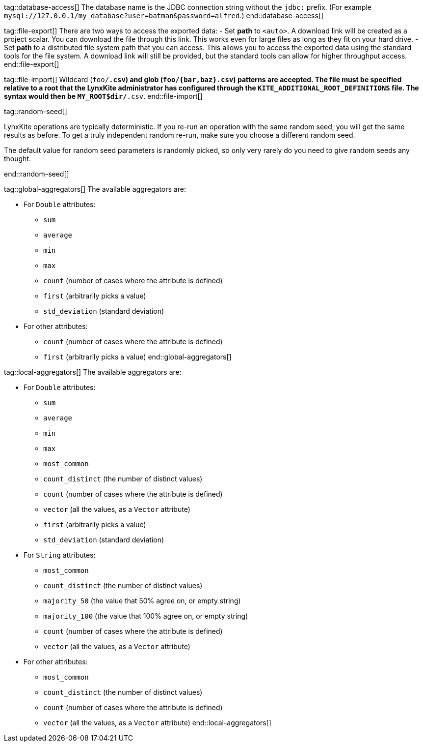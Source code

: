 // To avoid repetition, add text here and include it in the operation.

tag::database-access[]
The database name is the JDBC connection string without the `jdbc:` prefix.
(For example `mysql://127.0.0.1/my_database?user=batman&password=alfred`.)
end::database-access[]

tag::file-export[]
There are two ways to access the exported data:
 - Set *path* to `<auto>`. A download link will be created as a project scalar.
   You can download the file through this link. This works even for large files as long as
   they fit on your hard drive.
 - Set *path* to a distributed file system path that you can access. This allows you to
   access the exported data using the standard tools for the file system. A download link
   will still be provided, but the standard tools can allow for higher throughput access.
end::file-export[]

tag::file-import[]
Wildcard (`foo/*.csv`) and glob (`foo/{bar,baz}.csv`) patterns are accepted.
The file must be specified relative to a root that the LynxKite administrator has configured
through the `KITE_ADDITIONAL_ROOT_DEFINITIONS` file. The syntax would then be `MY_ROOT$dir/*.csv`.
end::file-import[]

tag::random-seed[]
=====
LynxKite operations are typically deterministic. If you re-run an operation with
the same random seed, you will get the same results as before. To get a truly independent random
re-run, make sure you choose a different random seed.

The default value for random seed parameters is randomly picked, so only very
rarely do you need to give random seeds any thought.
=====
end::random-seed[]

tag::global-aggregators[]
The available aggregators are:

 * For `Double` attributes:
 ** `sum`
 ** `average`
 ** `min`
 ** `max`
 ** `count` (number of cases where the attribute is defined)
 ** `first` (arbitrarily picks a value)
 ** `std_deviation` (standard deviation)

 * For other attributes:
 ** `count` (number of cases where the attribute is defined)
 ** `first` (arbitrarily picks a value)
end::global-aggregators[]

tag::local-aggregators[]
The available aggregators are:

 * For `Double` attributes:
 ** `sum`
 ** `average`
 ** `min`
 ** `max`
 ** `most_common`
 ** `count_distinct` (the number of distinct values)
 ** `count` (number of cases where the attribute is defined)
 ** `vector` (all the values, as a `Vector` attribute)
 ** `first` (arbitrarily picks a value)
 ** `std_deviation` (standard deviation)

 * For `String` attributes:
 ** `most_common`
 ** `count_distinct` (the number of distinct values)
 ** `majority_50` (the value that 50% agree on, or empty string)
 ** `majority_100` (the value that 100% agree on, or empty string)
 ** `count` (number of cases where the attribute is defined)
 ** `vector` (all the values, as a `Vector` attribute)

 * For other attributes:
 ** `most_common`
 ** `count_distinct` (the number of distinct values)
 ** `count` (number of cases where the attribute is defined)
 ** `vector` (all the values, as a `Vector` attribute)
end::local-aggregators[]
